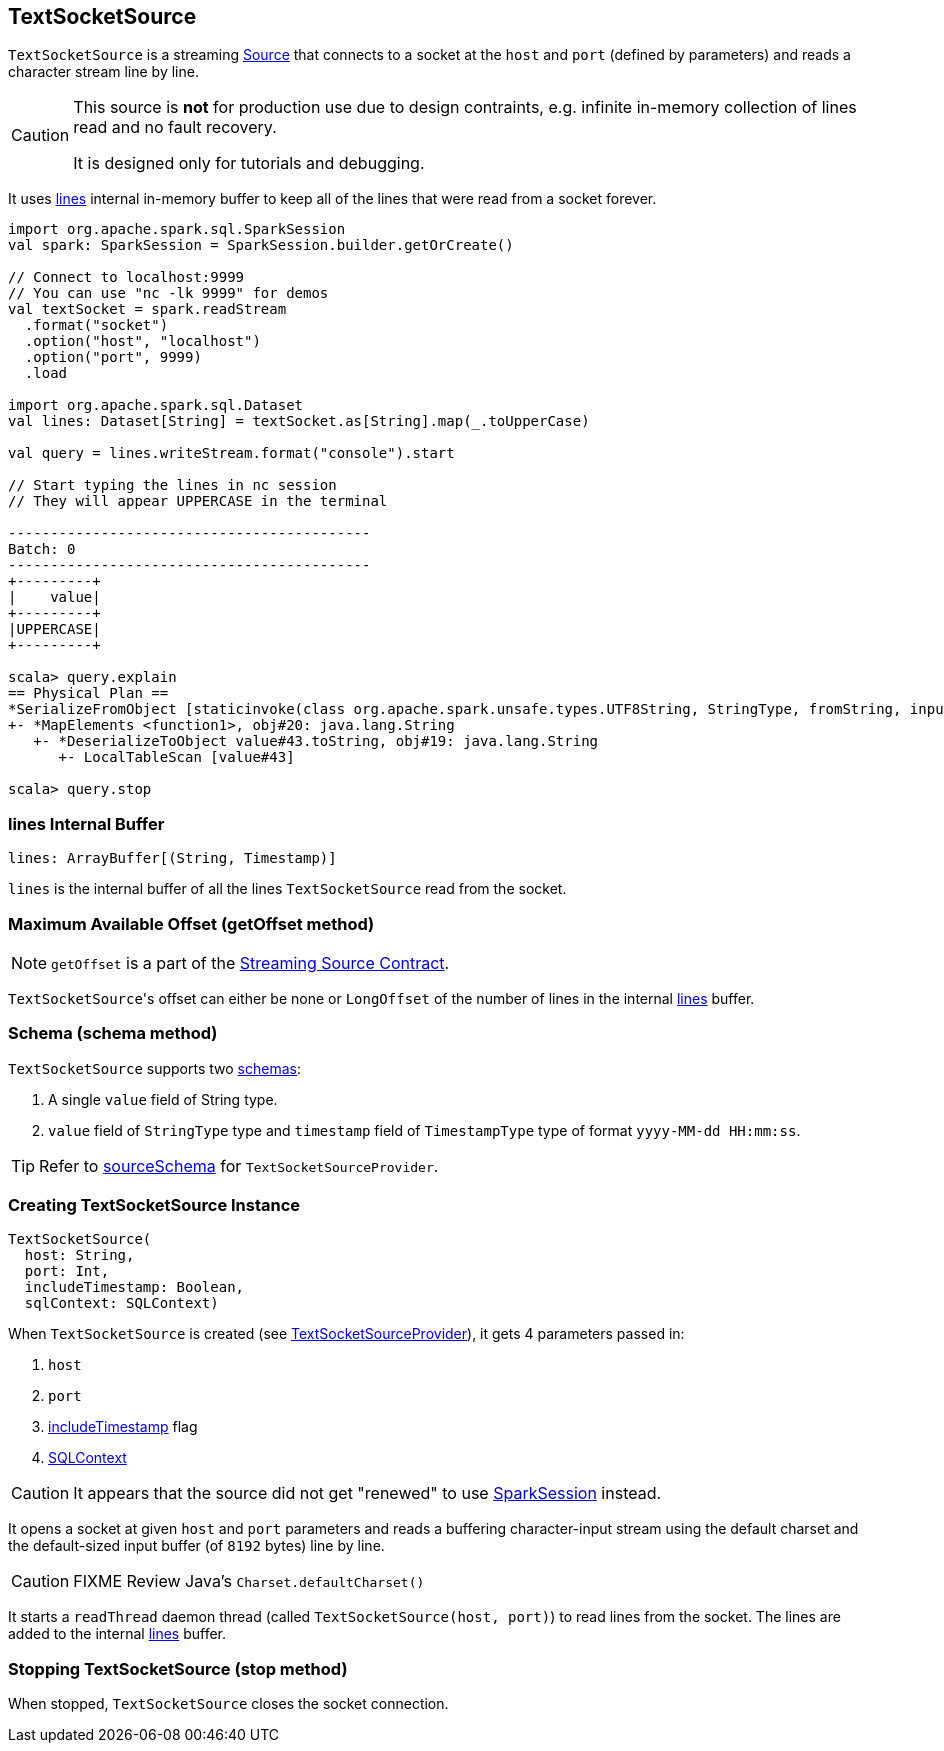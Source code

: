 == TextSocketSource

`TextSocketSource` is a streaming link:spark-sql-streaming-source.adoc[Source] that connects to a socket at the `host` and `port` (defined by parameters) and reads a character stream line by line.

[CAUTION]
====
This source is *not* for production use due to design contraints, e.g. infinite in-memory collection of lines read and no fault recovery.

It is designed only for tutorials and debugging.
====

It uses <<lines, lines>> internal in-memory buffer to keep all of the lines that were read from a socket forever.

[source, scala]
----
import org.apache.spark.sql.SparkSession
val spark: SparkSession = SparkSession.builder.getOrCreate()

// Connect to localhost:9999
// You can use "nc -lk 9999" for demos
val textSocket = spark.readStream
  .format("socket")
  .option("host", "localhost")
  .option("port", 9999)
  .load

import org.apache.spark.sql.Dataset
val lines: Dataset[String] = textSocket.as[String].map(_.toUpperCase)

val query = lines.writeStream.format("console").start

// Start typing the lines in nc session
// They will appear UPPERCASE in the terminal

-------------------------------------------
Batch: 0
-------------------------------------------
+---------+
|    value|
+---------+
|UPPERCASE|
+---------+

scala> query.explain
== Physical Plan ==
*SerializeFromObject [staticinvoke(class org.apache.spark.unsafe.types.UTF8String, StringType, fromString, input[0, java.lang.String, true], true) AS value#21]
+- *MapElements <function1>, obj#20: java.lang.String
   +- *DeserializeToObject value#43.toString, obj#19: java.lang.String
      +- LocalTableScan [value#43]

scala> query.stop
----

=== [[lines]] lines Internal Buffer

[source, scala]
----
lines: ArrayBuffer[(String, Timestamp)]
----

`lines` is the internal buffer of all the lines `TextSocketSource` read from the socket.

=== [[getOffset]] Maximum Available Offset (getOffset method)

NOTE: `getOffset` is a part of the link:spark-sql-streaming-source.adoc#contract[Streaming Source Contract].

``TextSocketSource``'s offset can either be none or `LongOffset` of the number of lines in the internal <<lines, lines>> buffer.

=== [[schema]] Schema (schema method)

`TextSocketSource` supports two link:spark-sql-schema.adoc[schemas]:

1. A single `value` field of String type.
2. `value` field of `StringType` type and `timestamp` field of `TimestampType` type of format `yyyy-MM-dd HH:mm:ss`.

TIP: Refer to link:spark-sql-streaming-TextSocketSourceProvider.adoc#sourceSchema[sourceSchema] for `TextSocketSourceProvider`.

=== [[creating-instance]] Creating TextSocketSource Instance

[source, scala]
----
TextSocketSource(
  host: String,
  port: Int,
  includeTimestamp: Boolean,
  sqlContext: SQLContext)
----

When `TextSocketSource` is created (see link:spark-sql-streaming-TextSocketSourceProvider.adoc#createSource[TextSocketSourceProvider]), it gets 4 parameters passed in:

1. `host`
2. `port`
3. link:spark-sql-streaming-TextSocketSourceProvider.adoc#includeTimestamp[includeTimestamp] flag
4. link:spark-sql-sqlcontext.adoc[SQLContext]

CAUTION: It appears that the source did not get "renewed" to use link:spark-sql-sparksession.adoc[SparkSession] instead.

It opens a socket at given `host` and `port` parameters and reads a buffering character-input stream using the default charset and the default-sized input buffer (of `8192` bytes) line by line.

CAUTION: FIXME Review Java's `Charset.defaultCharset()`

It starts a `readThread` daemon thread (called `TextSocketSource(host, port)`) to read lines from the socket. The lines are added to the internal <<lines, lines>> buffer.

=== [[stop]] Stopping TextSocketSource (stop method)

When stopped, `TextSocketSource` closes the socket connection.
